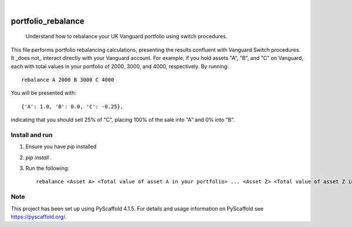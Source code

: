 .. These are examples of badges you might want to add to your README:
   please update the URLs accordingly

    .. image:: https://api.cirrus-ci.com/github/<USER>/portfolio_rebalance.svg?branch=main
        :alt: Built Status
        :target: https://cirrus-ci.com/github/<USER>/portfolio_rebalance
    .. image:: https://readthedocs.org/projects/portfolio_rebalance/badge/?version=latest
        :alt: ReadTheDocs
        :target: https://portfolio_rebalance.readthedocs.io/en/stable/
    .. image:: https://img.shields.io/coveralls/github/<USER>/portfolio_rebalance/main.svg
        :alt: Coveralls
        :target: https://coveralls.io/r/<USER>/portfolio_rebalance
    .. image:: https://img.shields.io/pypi/v/portfolio_rebalance.svg
        :alt: PyPI-Server
        :target: https://pypi.org/project/portfolio_rebalance/
    .. image:: https://img.shields.io/conda/vn/conda-forge/portfolio_rebalance.svg
        :alt: Conda-Forge
        :target: https://anaconda.org/conda-forge/portfolio_rebalance
    .. image:: https://pepy.tech/badge/portfolio_rebalance/month
        :alt: Monthly Downloads
        :target: https://pepy.tech/project/portfolio_rebalance
    .. image:: https://img.shields.io/twitter/url/http/shields.io.svg?style=social&label=Twitter
        :alt: Twitter
        :target: https://twitter.com/portfolio_rebalance

.. image:: https://img.shields.io/badge/-PyScaffold-005CA0?logo=pyscaffold
    :alt: Project generated with PyScaffold
    :target: https://pyscaffold.org/

|

===================
portfolio_rebalance
===================


    Understand how to rebalance your UK Vanguard portfolio using switch procedures.


This file performs portfolio rebalancing calculations, presenting the results
confluent with Vanguard Switch procedures. It _does not_ interact directly with 
your Vanguard account. For example, if you hold
assets "A", "B", and "C" on Vanguard, each with total values in your
portfolio of 2000, 3000, and 4000, respectively. By running::

    rebalance A 2000 B 3000 C 4000

You will be presented with::

    {'A': 1.0, 'B': 0.0, 'C': -0.25},

indicating that you should sell 25% of "C", placing 100% of the sale
into "A" and 0% into "B".


Install and run
===============

1. Ensure you have `pip` installed
2. `pip install .`
3. Run the following::

        rebalance <Asset A> <Total value of asset A in your portfolio> ... <Asset Z> <Total value of asset Z in your portfolio>

.. _pyscaffold-notes:

Note
====

This project has been set up using PyScaffold 4.1.5. For details and usage
information on PyScaffold see https://pyscaffold.org/.
